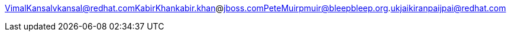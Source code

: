 VimalKansalvkansal@redhat.comKabirKhankabir.khan@jboss.comPeteMuirpmuir@bleepbleep.org.ukjaikiranpaijpai@redhat.com